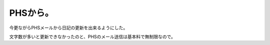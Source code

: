 PHSから。
=========

今更ながらPHSメールから日記の更新を出来るようにした。

文字数が多いと更新できなかったのと、PHSのメール送信は基本料で無制限なので。






.. author:: default
.. categories:: gadget
.. tags::
.. comments::
